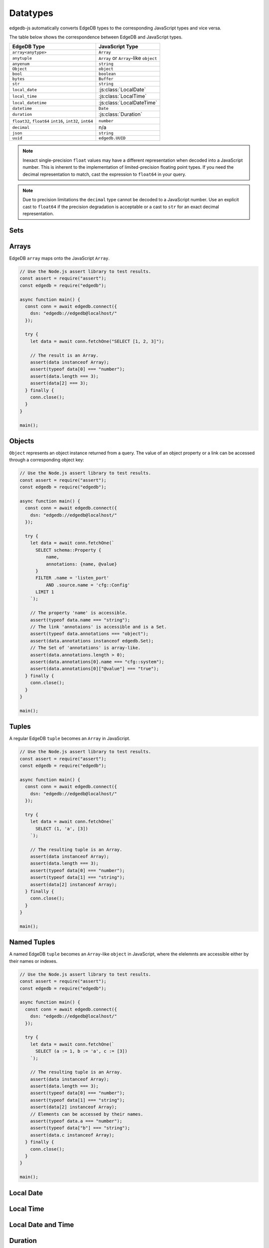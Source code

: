 .. _edgedb-js-datatypes:

=========
Datatypes
=========

edgedb-js automatically converts EdgeDB types to the corresponding JavaScript
types and vice versa.

The table below shows the correspondence between EdgeDB and JavaScript types.

+----------------------+-----------------------------------------------------+
| EdgeDB Type          |  JavaScript Type                                    |
+======================+=====================================================+
| ``array<anytype>``   | ``Array``                                           |
+----------------------+-----------------------------------------------------+
| ``anytuple``         | ``Array`` or                                        |
|                      | ``Array``-like ``object``                           |
+----------------------+-----------------------------------------------------+
| ``anyenum``          | ``string``                                          |
+----------------------+-----------------------------------------------------+
| ``Object``           | ``object``                                          |
+----------------------+-----------------------------------------------------+
| ``bool``             | ``boolean``                                         |
+----------------------+-----------------------------------------------------+
| ``bytes``            | ``Buffer``                                          |
+----------------------+-----------------------------------------------------+
| ``str``              | ``string``                                          |
+----------------------+-----------------------------------------------------+
| ``local_date``       | :js:class:`LocalDate`                               |
+----------------------+-----------------------------------------------------+
| ``local_time``       | :js:class:`LocalTime`                               |
+----------------------+-----------------------------------------------------+
| ``local_datetime``   | :js:class:`LocalDateTime`                           |
+----------------------+-----------------------------------------------------+
| ``datetime``         | ``Date``                                            |
+----------------------+-----------------------------------------------------+
| ``duration``         | :js:class:`Duration`                                |
+----------------------+-----------------------------------------------------+
| ``float32``,         | ``number``                                          |
| ``float64``          |                                                     |
| ``int16``,           |                                                     |
| ``int32``,           |                                                     |
| ``int64``            |                                                     |
+----------------------+-----------------------------------------------------+
| ``decimal``          | n/a                                                 |
+----------------------+-----------------------------------------------------+
| ``json``             | ``string``                                          |
+----------------------+-----------------------------------------------------+
| ``uuid``             | ``edgedb.UUID``                                     |
+----------------------+-----------------------------------------------------+

.. note::

    Inexact single-precision ``float`` values may have a different
    representation when decoded into a JavaScript number.  This is inherent
    to the implementation of limited-precision floating point types.
    If you need the decimal representation to match, cast the expression
    to ``float64`` in your query.

.. note::

    Due to precision limitations the ``decimal`` type cannot be decoded to a
    JavaScript number. Use an explicit cast to ``float64`` if the precision
    degradation is acceptable or a cast to ``str`` for an exact decimal
    representation.


.. _edgedb-js-types-set:

Sets
====

.. js:class:: Set() extends Array

    ``Set`` represents the set of values returned by a query. If a query
    contained an explicit ``ORDER BY`` clause, the values will be ordered,
    otherwise no specific ordering is guaranteed.

    This type also allows to differentiate between a set of values and an
    explicit array.


Arrays
======

EdgeDB ``array``  maps onto the JavaScript ``Array``.

.. code-block:: js

    // Use the Node.js assert library to test results.
    const assert = require("assert");
    const edgedb = require("edgedb");

    async function main() {
      const conn = await edgedb.connect({
        dsn: "edgedb://edgedb@localhost/"
      });

      try {
        let data = await conn.fetchOne("SELECT [1, 2, 3]");

        // The result is an Array.
        assert(data instanceof Array);
        assert(typeof data[0] === "number");
        assert(data.length === 3);
        assert(data[2] === 3);
      } finally {
        conn.close();
      }
    }

    main();

.. _edgedb-js-types-object:

Objects
=======

``Object`` represents an object instance returned from a query. The value of an
object property or a link can be accessed through a corresponding object key:

.. code-block:: js

    // Use the Node.js assert library to test results.
    const assert = require("assert");
    const edgedb = require("edgedb");

    async function main() {
      const conn = await edgedb.connect({
        dsn: "edgedb://edgedb@localhost/"
      });

      try {
        let data = await conn.fetchOne(`
          SELECT schema::Property {
              name,
              annotations: {name, @value}
          }
          FILTER .name = 'listen_port'
              AND .source.name = 'cfg::Config'
          LIMIT 1
        `);

        // The property 'name' is accessible.
        assert(typeof data.name === "string");
        // The link 'annotaions' is accessible and is a Set.
        assert(typeof data.annotations === "object");
        assert(data.annotations instanceof edgedb.Set);
        // The Set of 'annotations' is array-like.
        assert(data.annotations.length > 0);
        assert(data.annotations[0].name === "cfg::system");
        assert(data.annotations[0]["@value"] === "true");
      } finally {
        conn.close();
      }
    }

    main();

Tuples
======

A regular EdgeDB ``tuple`` becomes an ``Array`` in JavaScript.

.. code-block:: js

    // Use the Node.js assert library to test results.
    const assert = require("assert");
    const edgedb = require("edgedb");

    async function main() {
      const conn = await edgedb.connect({
        dsn: "edgedb://edgedb@localhost/"
      });

      try {
        let data = await conn.fetchOne(`
          SELECT (1, 'a', [3])
        `);

        // The resulting tuple is an Array.
        assert(data instanceof Array);
        assert(data.length === 3);
        assert(typeof data[0] === "number");
        assert(typeof data[1] === "string");
        assert(data[2] instanceof Array);
      } finally {
        conn.close();
      }
    }

    main();

Named Tuples
============

A named EdgeDB ``tuple`` becomes an ``Array``-like ``object`` in JavaScript,
where the elelemnts are accessible either by their names or indexes.

.. code-block:: js

    // Use the Node.js assert library to test results.
    const assert = require("assert");
    const edgedb = require("edgedb");

    async function main() {
      const conn = await edgedb.connect({
        dsn: "edgedb://edgedb@localhost/"
      });

      try {
        let data = await conn.fetchOne(`
          SELECT (a := 1, b := 'a', c := [3])
        `);

        // The resulting tuple is an Array.
        assert(data instanceof Array);
        assert(data.length === 3);
        assert(typeof data[0] === "number");
        assert(typeof data[1] === "string");
        assert(data[2] instanceof Array);
        // Elements can be accessed by their names.
        assert(typeof data.a === "number");
        assert(typeof data["b"] === "string");
        assert(data.c instanceof Array);
      } finally {
        conn.close();
      }
    }

    main();

Local Date
==========

.. js:class:: LocalDate(\
        year: number, \
        monthIndex: number = 0, \
        day: number = 1)

    A JavaScript representation of an EdgeDB ``local_date`` value.

    .. js:method:: fromOrdinal(ord: number): LocalDate
        :staticmethod:

        The inverse of :js:meth:`~LocalDate.toOrdinal`.

        Convert the ordinal day index into the corresponding local date.

    .. js:method:: getFullYear(): number

        Get the year value of the local date.

    .. js:method:: getMonth(): number

        Get the numerical month value of the local date (starting with 0).

    .. js:method:: getDate(): number

        Get the day of the month value of the local date (starting with 1).

    .. js:method:: valueOf(): string

        Same as :js:meth:`~LocalDate.toString`.

    .. js:method:: toString(): string

        Get the string representation of the ``local_date`` in the
        ``YYYY-MM-DD`` format.

    .. js:method:: toOrdinal(): number

        Get the index based on the number of days corresponding to the local
        date considering 0001-01-01 as day 1.


Local Time
==========

.. js:class:: LocalTime(\
        hours: number, \
        minutes: number = 0, \
        seconds: number = 0, \
        milliseconds: number = 0)

    A JavaScript representation of an EdgeDB ``local_time`` value.

    .. js:method:: getHours(): number

        Get the hours component of the local time in 0-23 range.

    .. js:method:: getMinutes(): number

        Get the minutes component of the local time in 0-59 range.

    .. js:method:: getSeconds(): number

        Get the seconds component of the local time in 0-59 range.

    .. js:method:: getMilliseconds(): number

        Get the millisecond component of the local time in 0-999 range.

    .. js:method:: valueOf(): string

        Same as :js:meth:`~LocalTime.toString`.

    .. js:method:: toString(): string

        Get the string representation of the ``local_time`` in the ``HH:MM:SS``
        24-hour format.


Local Date and Time
===================

.. js:class:: LocalDateTime(\
        year: number, \
        monthIndex: \
        number = 0, \
        day: number = 1, \
        hours: number, \
        minutes: number = 0, \
        seconds: number = 0, \
        milliseconds: number = 0)

    A JavaScript representation of an EdgeDB ``local_datetime`` value.

    .. js:method:: getTime(): number

        Get the number of milliseconds between midnight of January 1, 1970 and
        the local date and time.

    .. js:method:: getFullYear(): number

        Get the year value of the local date.

    .. js:method:: getMonth(): number

        Get the numerical month value of the local date (starting with 0).

    .. js:method:: getDate(): number

        Get the day of the month value of the local date (starting with 1).

    .. js:method:: getDay(): number

        Get the day of the week of the local date in 0-6 range.

    .. js:method:: getHours(): number

        Get the hours component of the local time in 0-23 range.

    .. js:method:: getMinutes(): number

        Get the minutes component of the local time in 0-59 range.

    .. js:method:: getSeconds(): number

        Get the seconds component of the local time in 0-59 range.

    .. js:method:: getMilliseconds(): number

        Get the millisecond component of the local time in 0-999 range.

    .. js:method:: toDateString(): string

        Same as :js:meth:`~LocalDateTime.toString`.

    .. js:method:: toISOString(): string

        Produce an ISO 8601 string representation of the local date and time
        without time zone.

    .. js:method:: toJSON(): string

        Same as :js:meth:`~LocalDateTime.toISOString`.

    .. js:method:: valueOf(): string

        Same as :js:meth:`~LocalDateTime.getTime`.

    .. js:method:: toString(): string

        Get the string representation of the ``local_datetime``.

    .. js:method:: toDateTime(): Date

        Convert the local date and time into a time-zone aware Date using the
        default time zone for the current environemnt.


Duration
========

.. js:class:: Duration(milliseconds: number = 0)

    A JavaScript  representation of an EdgeDB ``duration`` value.

    .. js:method:: fromMicroseconds(us: bigint): Duration
        :staticmethod:

        Create duration from bigint number of microseconds.

        Note: new Duration() accepts fractional seconds too but can loose
        precision because it's floating point.

    .. js:method:: toMilliseconds(): number

        Get the number of microseconds in the duration (can be fractional).

    .. js:method:: toSeconds(): number

        Get the number of seconds in the duration (can be fractional).

    .. js:method:: toMicroseconds(): bigint

        Get the precise number of microseconds in the duration.

    .. js:method:: toString(): string

        Get the string representation of the ``duration`` that is similar to
        the result of a ``str`` cast of a ``duration`` in EdgeDB.
